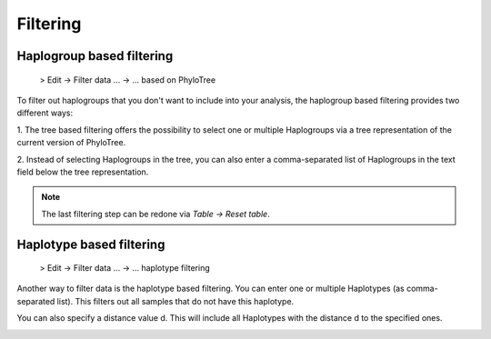 Filtering
=========


Haplogroup based filtering
--------------------------

  > Edit -> Filter data ... -> ... based on PhyloTree

To filter out haplogroups that you don't want to include into your analysis, the
haplogroup based filtering provides two different ways:

1. The tree based filtering offers the possibility to select one or multiple Haplogroups
via a tree representation of the current version of PhyloTree.

2. Instead of selecting Haplogroups in the tree, you can also enter a comma-separated
list of Haplogroups in the text field below the tree representation.

.. image:: images/phylotreefiltering.png
   :align: center

.. note::
    The last filtering step can be redone via *Table -> Reset table*.




Haplotype based filtering
--------------------------

  > Edit -> Filter data ... -> ... haplotype filtering

Another way to filter data is the haplotype based filtering. You can enter one or
multiple Haplotypes (as comma-separated list). This filters out all samples that
do not have this haplotype.

You can also specify a distance value d. This will include all Haplotypes
with the distance d to the specified ones.

.. image:: images/haplotypeFiltering.png
   :align: center
